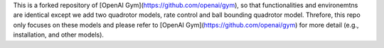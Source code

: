 This is a forked repository of [OpenAI Gym](https://github.com/openai/gym), so that functionalities and environemtns are identical except we add two quadrotor models, rate control and ball bounding quadrotor model. Threfore, this repo only focuses on these models and please refer to [OpenAI Gym](https://github.com/openai/gym) for more detail (e.g., installation, and other models).
